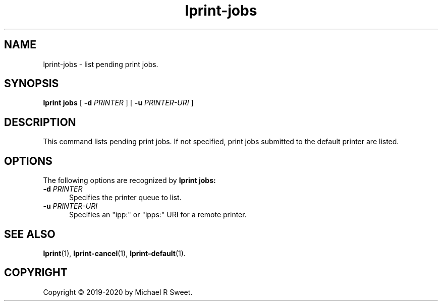 .\"
.\" lprint-jobs man page for LPrint, a Label Printer Utility
.\"
.\" Copyright © 2019-2020 by Michael R Sweet.
.\"
.\" Licensed under Apache License v2.0.  See the file "LICENSE" for more
.\" information.
.\"
.TH lprint-jobs 1 "LPrint" "January 4, 2020" "Michael R Sweet"
.SH NAME
lprint-jobs \- list pending print jobs.
.SH SYNOPSIS
.B lprint
.B jobs
[
.B \-d
.I PRINTER
] [
.B \-u
.I PRINTER-URI
]
.SH DESCRIPTION
This command lists pending print jobs.
If not specified, print jobs submitted to the default printer are listed.
.SH OPTIONS
The following options are recognized by
.B lprint jobs:
.TP 5
\fB\-d \fIPRINTER\fR
Specifies the printer queue to list.
.TP 5
\fB\-u \fIPRINTER-URI\fR
Specifies an "ipp:" or "ipps:" URI for a remote printer.
.SH SEE ALSO
.BR lprint (1),
.BR lprint-cancel (1),
.BR lprint-default (1).
.SH COPYRIGHT
Copyright \[co] 2019-2020 by Michael R Sweet.
